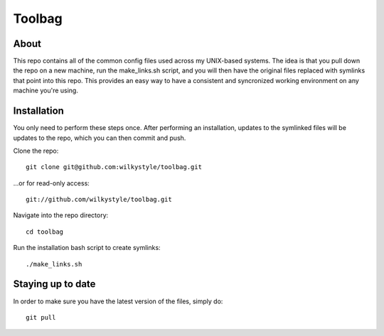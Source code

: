 =======
Toolbag
=======

About
=====

This repo contains all of the common config files used across my UNIX-based systems. The idea is that you pull down the repo on a new machine, run the make_links.sh script, and you will then have the original files replaced with symlinks that point into this repo. This provides an easy way to have a consistent and syncronized working environment on any machine you're using.

Installation
============

You only need to perform these steps once. After performing an installation, updates to the symlinked files will be updates to the repo, which you can then commit and push.

Clone the repo::

  git clone git@github.com:wilkystyle/toolbag.git

...or for read-only access::

    git://github.com/wilkystyle/toolbag.git

Navigate into the repo directory::

  cd toolbag

Run the installation bash script to create symlinks::

  ./make_links.sh


Staying up to date
==================

In order to make sure you have the latest version of the files, simply do::

  git pull
